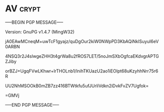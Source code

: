 * AV                                                                  :crypt:
-----BEGIN PGP MESSAGE-----
Version: GnuPG v1.4.7 (MingW32)

jA0EAwMCneqM+uwTcF1gyajz/quDgOur2kiW0NWpPD3KbAQiNklSuyuI6eV0ARBN
4NSQ3r2J4slwgeZHH3t4grWa8u2fROS7LET/5noJmSXbOgfcaEKdvgrAPTGZJiby
orBZJ+UgqFVwLKhwr+lrTHOLnb1/lnihTKUazU2ao1iEOIpt68uKzyhhNrr75r6R
UU2NhMSOOkB0mZB7zz416BTWtkfu5ufJUrliVdkn2iDvkFvZV7Ugfok=
=GMVj
-----END PGP MESSAGE-----
